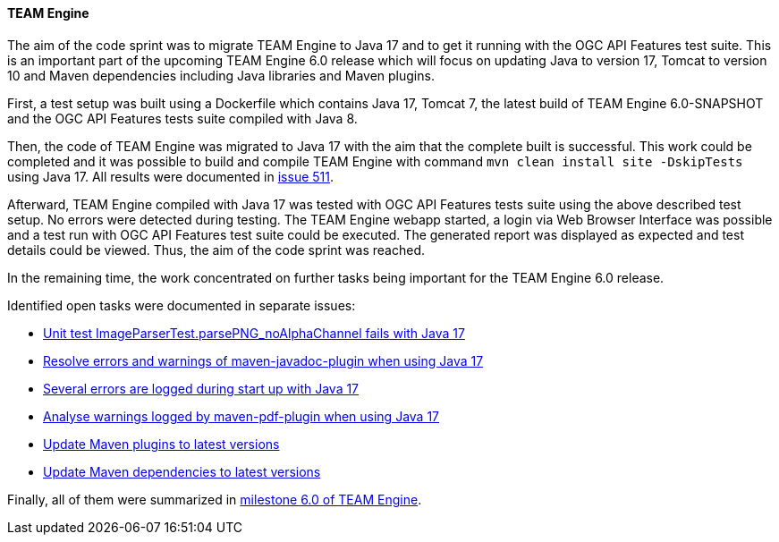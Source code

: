 [[teamengine_results]]
==== TEAM Engine

The aim of the code sprint was to migrate TEAM Engine to Java 17 and to get it running with the OGC API Features test suite.
This is an important part of the upcoming TEAM Engine 6.0 release which will focus on updating Java to version 17, Tomcat to version 10 and Maven dependencies including Java libraries and Maven plugins.

First, a test setup was built using a Dockerfile which contains Java 17, Tomcat 7, the latest build of TEAM Engine 6.0-SNAPSHOT and the OGC API Features tests suite compiled with Java 8.

Then, the code of TEAM Engine was migrated to Java 17 with the aim that the complete built is successful.
This work could be completed and it was possible to build and compile TEAM Engine with command `mvn clean install site -DskipTests` using Java 17.
All results were documented in https://github.com/opengeospatial/teamengine/issues/511[issue 511].

Afterward, TEAM Engine compiled with Java 17 was tested with OGC API Features tests suite using the above described test setup.
No errors were detected during testing.
The TEAM Engine webapp started, a login via Web Browser Interface was possible and a test run with OGC API Features test suite could be executed.
The generated report was displayed as expected and test details could be viewed.
Thus, the aim of the code sprint was reached.

In the remaining time, the work concentrated on further tasks being important for the TEAM Engine 6.0 release.

Identified open tasks were documented in separate issues:

* https://github.com/opengeospatial/teamengine/issues/575[Unit test ImageParserTest.parsePNG_noAlphaChannel fails with Java 17]
* https://github.com/opengeospatial/teamengine/issues/576[Resolve errors and warnings of maven-javadoc-plugin when using Java 17]
* https://github.com/opengeospatial/teamengine/issues/577[Several errors are logged during start up with Java 17]
* https://github.com/opengeospatial/teamengine/issues/578[Analyse warnings logged by maven-pdf-plugin when using Java 17]
* https://github.com/opengeospatial/teamengine/issues/574[Update Maven plugins to latest versions]
* https://github.com/opengeospatial/teamengine/issues/579[Update Maven dependencies to latest versions]

Finally, all of them were summarized in https://github.com/opengeospatial/teamengine/milestone/35[milestone 6.0 of TEAM Engine].
